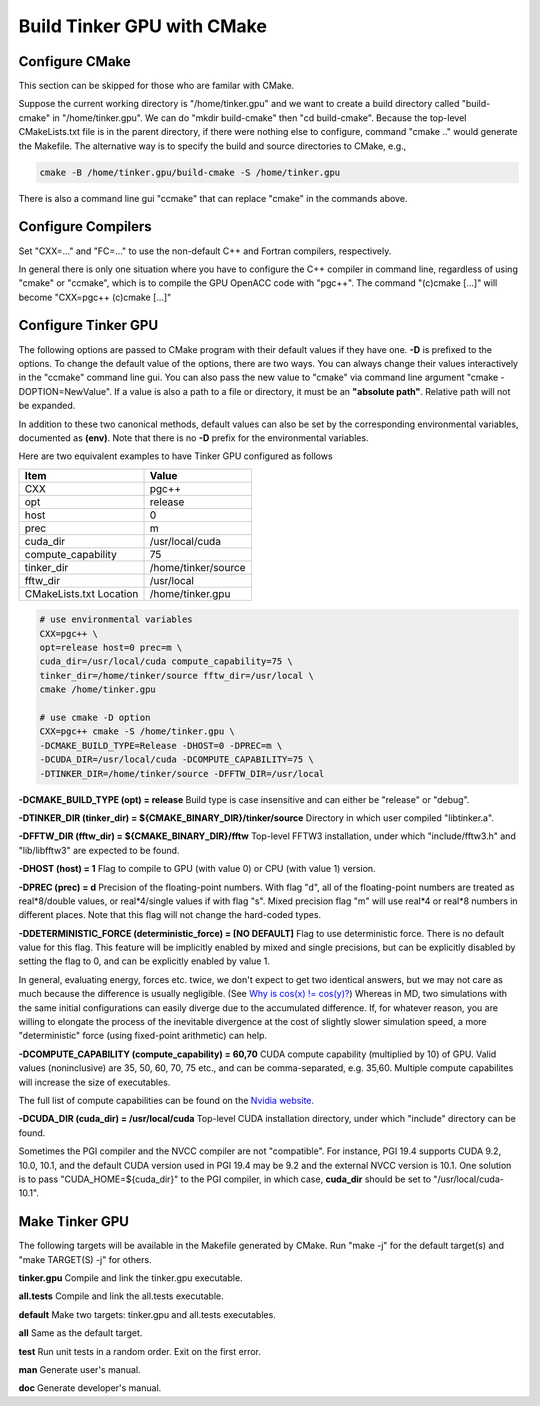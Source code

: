 Build Tinker GPU with CMake
===========================

Configure CMake
---------------
This section can be skipped for those who are familar with CMake.

Suppose the current working directory is "/home/tinker.gpu" and we
want to create a build directory called "build-cmake" in
"/home/tinker.gpu". We can do "mkdir build-cmake" then "cd build-cmake".
Because the top-level CMakeLists.txt file is in the parent directory,
if there were nothing else to configure, command "cmake .." would generate
the Makefile. The alternative way is to specify the build and source
directories to CMake, e.g.,

.. code-block:: bash

   cmake -B /home/tinker.gpu/build-cmake -S /home/tinker.gpu

There is also a command line gui "ccmake" that can replace "cmake" in the
commands above.

Configure Compilers
-------------------
Set "CXX=..." and "FC=..." to use the non-default C++ and Fortran compilers,
respectively.

In general there is only one situation where you have to configure the C++
compiler in command line, regardless of using "cmake" or "ccmake", which
is to compile the GPU OpenACC code with "pgc++". The command
"(c)cmake [...]" will become "CXX=pgc++ (c)cmake [...]"

Configure Tinker GPU
--------------------
The following options are passed to CMake program with their default
values if they have one. **-D** is prefixed to the options. To change
the default value of the options, there are two ways.
You can always change their values interactively in the "ccmake" command
line gui. You can also pass the new value to "cmake" via command line
argument "cmake -DOPTION=NewValue". If a value is also a path to a file or
directory, it must be an **"absolute path"**. Relative path will not be
expanded.

In addition to these two canonical methods, default values can also be set
by the corresponding environmental variables, documented as **(env)**.
Note that there is no **-D** prefix for the environmental variables.

Here are two equivalent examples to have Tinker GPU configured as follows

=======================  ===================
Item                     Value
=======================  ===================
CXX                      pgc++
opt                      release
host                     0
prec                     m
cuda_dir                 /usr/local/cuda
compute_capability       75
tinker_dir               /home/tinker/source
fftw_dir                 /usr/local
CMakeLists.txt Location  /home/tinker.gpu
=======================  ===================

.. code-block:: bash

   # use environmental variables
   CXX=pgc++ \
   opt=release host=0 prec=m \
   cuda_dir=/usr/local/cuda compute_capability=75 \
   tinker_dir=/home/tinker/source fftw_dir=/usr/local \
   cmake /home/tinker.gpu

   # use cmake -D option
   CXX=pgc++ cmake -S /home/tinker.gpu \
   -DCMAKE_BUILD_TYPE=Release -DHOST=0 -DPREC=m \
   -DCUDA_DIR=/usr/local/cuda -DCOMPUTE_CAPABILITY=75 \
   -DTINKER_DIR=/home/tinker/source -DFFTW_DIR=/usr/local


**-DCMAKE_BUILD_TYPE (opt) = release**
Build type is case insensitive and can either be "release" or "debug".

**-DTINKER_DIR (tinker_dir) = ${CMAKE_BINARY_DIR}/tinker/source**
Directory in which user compiled "libtinker.a".

**-DFFTW_DIR (fftw_dir) = ${CMAKE_BINARY_DIR}/fftw**
Top-level FFTW3 installation, under which
"include/fftw3.h" and "lib/libfftw3" are expected to be found.

**-DHOST (host) = 1**
Flag to compile to GPU (with value 0) or CPU (with value 1) version.

**-DPREC (prec) = d**
Precision of the floating-point numbers. With flag "d", all of the
floating-point numbers are treated as real*8/double values,
or real*4/single values if with flag "s". Mixed precision flag "m" will
use real*4 or real*8 numbers in different places. Note that this flag will
not change the hard-coded types.

**-DDETERMINISTIC_FORCE (deterministic_force) = [NO DEFAULT]**
Flag to use deterministic force. There is no default value for this flag.
This feature will be implicitly enabled by mixed and single precisions, but
can be explicitly disabled by setting the flag to 0,
and can be explicitly enabled by value 1.

In general, evaluating energy, forces etc. twice, we don't expect to get
two identical answers, but we may not care as much because the difference
is usually negligible. (See
`Why is cos(x) != cos(y)? <https://isocpp.org/wiki/faq/newbie#floating-point-arith2>`_)
Whereas in MD, two simulations with the same initial configurations can
easily diverge due to the accumulated difference. If, for whatever reason,
you are willing to elongate the process of the inevitable divergence at the
cost of slightly slower simulation speed, a more "deterministic" force
(using fixed-point arithmetic) can help.

**-DCOMPUTE_CAPABILITY (compute_capability) = 60,70**
CUDA compute capability (multiplied by 10) of GPU.
Valid values (noninclusive) are 35, 50, 60, 70, 75 etc., and can be
comma-separated, e.g. 35,60.
Multiple compute capabilites will increase the size of executables.

The full list of compute capabilities can be found on the
`Nvidia website. <https://developer.nvidia.com/cuda-gpus>`_

**-DCUDA_DIR (cuda_dir) = /usr/local/cuda**
Top-level CUDA installation directory, under which "include"
directory can be found.

Sometimes the PGI compiler and the NVCC compiler are not "compatible". For
instance, PGI 19.4 supports CUDA 9.2, 10.0, 10.1, and the default CUDA
version used in PGI 19.4 may be 9.2 and the external NVCC version is 10.1.
One solution is to pass "CUDA_HOME=${cuda_dir}" to the PGI compiler, in
which case, **cuda_dir** should be set to "/usr/local/cuda-10.1".

Make Tinker GPU
---------------
The following targets will be available in the Makefile generated by CMake.
Run "make -j" for the default target(s) and "make TARGET(S) -j" for others.

**tinker.gpu**
Compile and link the tinker.gpu executable.

**all.tests**
Compile and link the all.tests executable.

**default**
Make two targets: tinker.gpu and all.tests executables.

**all**
Same as the default target.

**test**
Run unit tests in a random order. Exit on the first error.

**man**
Generate user's manual.

**doc**
Generate developer's manual.

